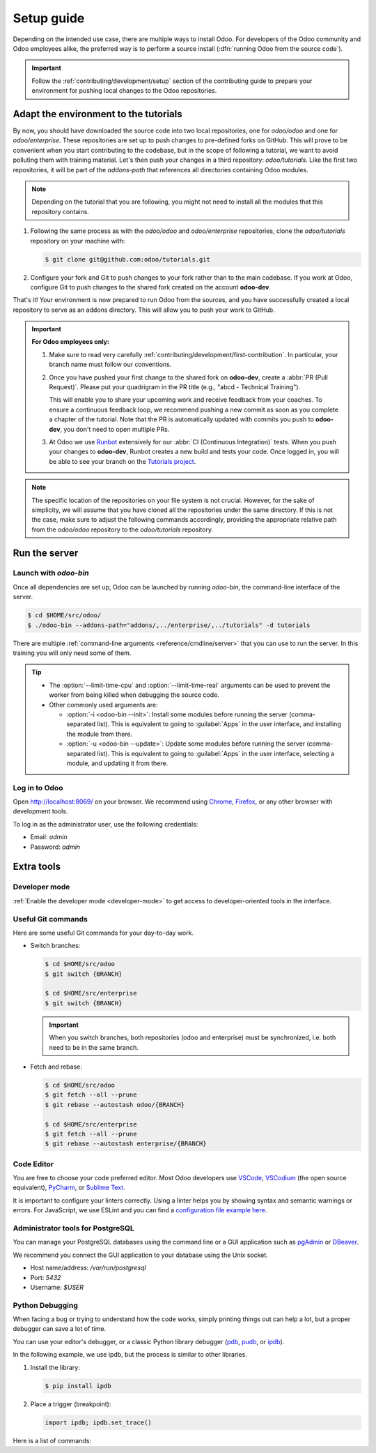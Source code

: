 ===========
Setup guide
===========

Depending on the intended use case, there are multiple ways to install Odoo. For developers of the
Odoo community and Odoo employees alike, the preferred way is to perform a source install
(:dfn:`running Odoo from the source code`).

.. important::
   Follow the :ref:`contributing/development/setup` section of the contributing guide to prepare
   your environment for pushing local changes to the Odoo repositories.

Adapt the environment to the tutorials
======================================

By now, you should have downloaded the source code into two local repositories, one for `odoo/odoo`
and one for `odoo/enterprise`. These repositories are set up to push changes to pre-defined
forks on GitHub. This will prove to be convenient when you start contributing to the codebase, but
in the scope of following a tutorial, we want to avoid polluting them with training material. Let's
then push your changes in a third repository: `odoo/tutorials`. Like the first two repositories, it
will be part of the `addons-path` that references all directories containing Odoo modules.

.. note::
   Depending on the tutorial that you are following, you might not need to install all the modules
   that this repository contains.

#. Following the same process as with the `odoo/odoo` and `odoo/enterprise` repositories, clone
   the `odoo/tutorials` repository on your machine with:

   .. code-block:: console

      $ git clone git@github.com:odoo/tutorials.git

#. Configure your fork and Git to push changes to your fork rather than to the main codebase. If you
   work at Odoo, configure Git to push changes to the shared fork created on the account **odoo-dev**.

   .. tabs::

      .. tab:: Link Git with your fork

         #. Visit `github.com/odoo/tutorials <https://github.com/odoo/tutorials>`_ and click the
            :guilabel:`Fork` button to create a fork of the repository on your account.

         #. In the command below, replace `<your_github_account>` with the name of the GitHub account
            on which you created the fork.

            .. code-block:: console

               $ cd /TutorialsPath
               $ git remote add dev git@github.com:<your_github_account>/tutorials.git

      .. tab:: Link Git with odoo-dev

         .. code-block:: console

            $ cd /tutorials
            $ git remote add dev git@github.com:odoo-dev/tutorials.git
            $ git remote set-url --push origin you_should_not_push_on_this_repository

That's it! Your environment is now prepared to run Odoo from the sources, and you have successfully
created a local repository to serve as an addons directory. This will allow you to push your work to
GitHub.

.. important::
   **For Odoo employees only:**

   #. Make sure to read very carefully :ref:`contributing/development/first-contribution`. In particular,
      your branch name must follow our conventions.

   #. Once you have pushed your first change to the shared fork on **odoo-dev**, create a
      :abbr:`PR (Pull Request)`. Please put your quadrigram in the PR title (e.g., "abcd - Technical
      Training").

      This will enable you to share your upcoming work and receive feedback from your coaches. To ensure
      a continuous feedback loop, we recommend pushing a new commit as soon as you complete a chapter
      of the tutorial. Note that the PR is automatically updated with commits you push to **odoo-dev**,
      you don't need to open multiple PRs.

   #. At Odoo we use `Runbot <https://runbot.odoo.com>`_ extensively for our :abbr:`CI (Continuous
      Integration)` tests. When you push your changes to **odoo-dev**, Runbot creates a new build
      and tests your code. Once logged in, you will be able to see your branch on the
      `Tutorials project <https://runbot.odoo.com/runbot/tutorials-12>`_.

.. note::

   The specific location of the repositories on your file system is not crucial. However, for the
   sake of simplicity, we will assume that you have cloned all the repositories under the same
   directory. If this is not the case, make sure to adjust the following commands accordingly,
   providing the appropriate relative path from the `odoo/odoo` repository to the
   `odoo/tutorials` repository.

Run the server
==============

Launch with `odoo-bin`
----------------------

Once all dependencies are set up, Odoo can be launched by running `odoo-bin`, the command-line
interface of the server.

.. code-block:: console

    $ cd $HOME/src/odoo/
    $ ./odoo-bin --addons-path="addons/,../enterprise/,../tutorials" -d tutorials

There are multiple :ref:`command-line arguments <reference/cmdline/server>` that you can use to run
the server. In this training you will only need some of them.

.. option:: -d <database>

   The database that is going to be used.

.. option:: --addons-path <directories>

   A comma-separated list of directories in which modules are stored. These directories are scanned
   for modules.

.. option:: --limit-time-cpu <limit>

   Prevent the worker from using more than `<limit>` CPU seconds for each request.

.. option:: --limit-time-real <limit>

   Prevent the worker from taking longer than `<limit>` seconds to process a request.

.. tip::
   - The :option:`--limit-time-cpu` and :option:`--limit-time-real` arguments can be used to prevent
     the worker from being killed when debugging the source code.
   - Other commonly used arguments are:

     - :option:`-i <odoo-bin --init>`: Install some modules before running the server
       (comma-separated list). This is equivalent to going to :guilabel:`Apps` in the user interface,
       and installing the module from there.
     - :option:`-u <odoo-bin --update>`: Update some modules before running the server
       (comma-separated list). This is equivalent to going to :guilabel:`Apps` in the user interface,
       selecting a module, and updating it from there.

Log in to Odoo
--------------

Open http://localhost:8069/ on your browser. We recommend using `Chrome
<https://www.google.com/intl/en/chrome/>`_, `Firefox <https://www.mozilla.org/firefox/new/>`_, or
any other browser with development tools.

To log in as the administrator user, use the following credentials:

- Email: `admin`
- Password: `admin`

Extra tools
===========

Developer mode
--------------

:ref:`Enable the developer mode <developer-mode>` to get access to developer-oriented tools in the
interface.

Useful Git commands
-------------------

Here are some useful Git commands for your day-to-day work.

- Switch branches:

  .. code-block:: console

     $ cd $HOME/src/odoo
     $ git switch {BRANCH}

     $ cd $HOME/src/enterprise
     $ git switch {BRANCH}

  .. important::
     When you switch branches, both repositories (odoo and enterprise) must be synchronized, i.e.
     both need to be in the same branch.

- Fetch and rebase:

  .. code-block:: console

     $ cd $HOME/src/odoo
     $ git fetch --all --prune
     $ git rebase --autostash odoo/{BRANCH}

     $ cd $HOME/src/enterprise
     $ git fetch --all --prune
     $ git rebase --autostash enterprise/{BRANCH}

Code Editor
-----------

You are free to choose your code preferred editor. Most Odoo developers use `VSCode
<https://code.visualstudio.com>`_, `VSCodium <https://vscodium.com>`_ (the open source equivalent),
`PyCharm <https://www.jetbrains.com/pycharm/download/#section=linux>`_, or `Sublime Text
<https://www.sublimetext.com>`_.

It is important to configure your linters correctly. Using a linter helps you by showing syntax and
semantic warnings or errors. For JavaScript, we use ESLint and you can find a `configuration file
example here <https://github.com/odoo/odoo/wiki/Javascript-coding-guidelines#use-a-linter>`_.

Administrator tools for PostgreSQL
----------------------------------

You can manage your PostgreSQL databases using the command line or a GUI application such as
`pgAdmin <https://www.pgadmin.org/download/pgadmin-4-apt/>`_ or `DBeaver <https://dbeaver.io/>`_.

We recommend you connect the GUI application to your database using the Unix socket.

- Host name/address: `/var/run/postgresql`
- Port: `5432`
- Username: `$USER`

Python Debugging
----------------

When facing a bug or trying to understand how the code works, simply printing things out can help a
lot, but a proper debugger can save a lot of time.

You can use your editor's debugger, or a classic Python library debugger (`pdb
<https://docs.python.org/3/library/pdb.html>`_, `pudb <https://pypi.org/project/pudb/>`_, or `ipdb
<https://pypi.org/project/ipdb/>`_).

In the following example, we use ipdb, but the process is similar to other libraries.

#. Install the library:

   .. code-block:: console

      $ pip install ipdb

#. Place a trigger (breakpoint):

   .. code-block:: python

      import ipdb; ipdb.set_trace()

   .. example::

      .. code-block:: python
         :emphasize-lines: 2

         def copy(self, default=None):
             import ipdb; ipdb.set_trace()
             self.ensure_one()
             chosen_name = default.get('name') if default else ''
             new_name = chosen_name or _('%s (copy)') % self.name
             default = dict(default or {}, name=new_name)
             return super(Partner, self).copy(default)

Here is a list of commands:

.. option:: h(elp) [command]

   Print the list of available commands if not argument is supplied. With a command as an argument,
   print the help about that command.

.. option:: pp expression

   The value of the `expression` is pretty-printed using the `pprint` module.

.. option:: w(here)

   Print a stack trace with the most recent frame at the bottom.

.. option:: d(own)

   Move the current frame one level down in the stack trace (to a newer frame).

.. option:: u(p)

   Move the current frame one level up in the stack trace (to an older frame).

.. option:: n(ext)

   Continue the execution until the next line in the current function is reached or it returns.

.. option:: c(ontinue)

   Continue the execution and only stop when a breakpoint is encountered.

.. option:: s(tep)

   Execute the current line. Stop at the first possible occasion (either in a function that is
   called or on the next line in the current function).

.. option:: q(uit)

   Quit the debugger. The program being executed is aborted.
